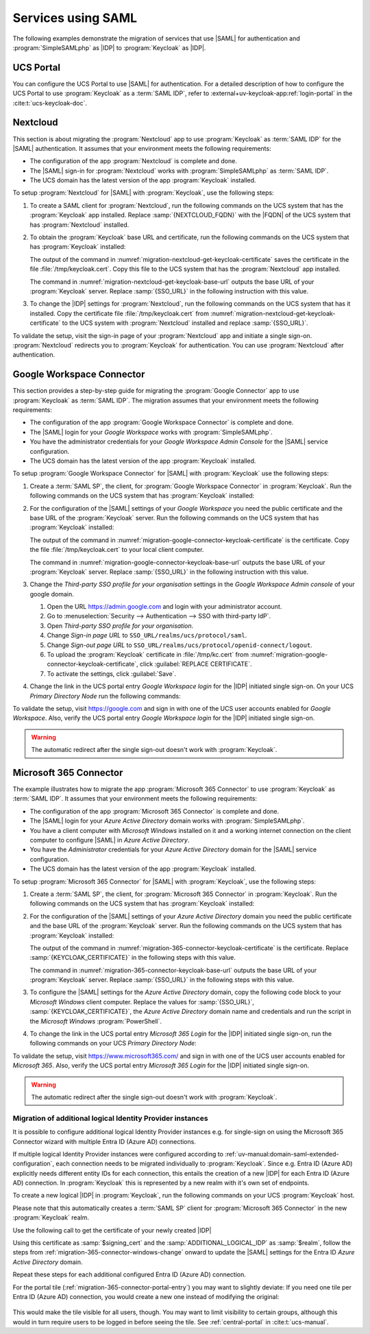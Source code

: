 .. SPDX-FileCopyrightText: 2023-2024 Univention GmbH
..
.. SPDX-License-Identifier: AGPL-3.0-only

.. _migration-example-saml:

Services using SAML
===================

The following examples demonstrate the migration of services that use |SAML|
for authentication and :program:`SimpleSAMLphp` as |IDP| to :program:`Keycloak`
as |IDP|.

.. _portal-migration:

UCS Portal
----------

You can configure the UCS Portal to use |SAML| for authentication. For a
detailed description of how to configure the UCS Portal to use
:program:`Keycloak` as a :term:`SAML IDP`, refer to
:external+uv-keycloak-app:ref:`login-portal` in the :cite:t:`ucs-keycloak-doc`.

.. _migration-nextcloud:

Nextcloud
---------

This section is about migrating the :program:`Nextcloud` app to use
:program:`Keycloak` as :term:`SAML IDP` for the |SAML| authentication. It
assumes that your environment meets the following requirements:

* The configuration of the app :program:`Nextcloud` is complete and done.

* The |SAML| sign-in for :program:`Nextcloud` works with
  :program:`SimpleSAMLphp` as :term:`SAML IDP`.

* The UCS domain has the latest version of the app :program:`Keycloak`
  installed.

To setup :program:`Nextcloud` for |SAML| with :program:`Keycloak`, use the
following steps:

#. To create a SAML client for :program:`Nextcloud`, run the following commands
   on the UCS system that has the :program:`Keycloak` app installed. Replace
   :samp:`{NEXTCLOUD_FQDN}` with the |FQDN| of the UCS system that has
   :program:`Nextcloud` installed.

   .. code-block:: console
      :caption: Create SAML client for *Nextcloud* in *Keycloak*
      :name: migration-nextcloud-create-saml-client

      $ NEXTCLOUD_FQDN="REPLACE with NEXTCLOUD_FQDN"
      $ univention-keycloak saml/sp create \
        --metadata-url="https://$NEXTCLOUD_FQDN/nextcloud/apps/user_saml/saml/metadata" \
        --role-mapping-single-value

#. To obtain the :program:`Keycloak` base URL and certificate, run
   the following commands on the UCS system that has :program:`Keycloak`
   installed:

   .. code-block:: console
      :caption: Retrieve public certificate of *Keycloak*
      :name: migration-nextcloud-get-keycloak-certificate

      $ univention-keycloak saml/idp/cert get \
         --as-pem \
         --output "/tmp/keycloak.cert"

   The output of the command in
   :numref:`migration-nextcloud-get-keycloak-certificate` saves the certificate
   in the file :file:`/tmp/keycloak.cert`. Copy this file to the UCS system that
   has the :program:`Nextcloud` app installed.

   .. code-block:: console
      :caption: Retrieve public certificate and *Keycloak* base URL
      :name: migration-nextcloud-get-keycloak-base-url

      $ univention-keycloak get-keycloak-base-url

   The command in :numref:`migration-nextcloud-get-keycloak-base-url` outputs
   the base URL of your :program:`Keycloak` server. Replace :samp:`{SSO_URL}` in
   the following instruction with this value.

#. To change the |IDP| settings for :program:`Nextcloud`, run the following
   commands on the UCS system that has it installed. Copy the certificate file
   :file:`/tmp/keycloak.cert` from
   :numref:`migration-nextcloud-get-keycloak-certificate` to the UCS system with
   :program:`Nextcloud` installed and replace :samp:`{SSO_URL}`.

   .. code-block:: console
      :caption: Configure the :program:`Nextcloud` app to use :program:`Keycloak` as |IDP|
      :name: migration-nextcloud-saml-settings

      $ SSO_URL="REPLACE WITH SSO_URL"
      $ univention-app shell nextcloud sudo -u www-data /var/www/html/occ saml:config:set \
        --idp-x509cert="$(cat /tmp/keycloak.cert)" \
        --general-uid_mapping="uid" \
        --idp-singleLogoutService.url="$SSO_URL/realms/ucs/protocol/saml" \
        --idp-singleSignOnService.url="$SSO_URL/realms/ucs/protocol/saml" \
        --idp-entityId="$SSO_URL/realms/ucs" 1

To validate the setup, visit the sign-in page of your :program:`Nextcloud`
app and initiate a single sign-on. :program:`Nextcloud` redirects you to
:program:`Keycloak` for authentication. You can use :program:`Nextcloud` after
authentication.

.. seealso::

   `Nextcloud <https://www.univention.com/products/univention-app-center/app-catalog/nextcloud/>`_
      in Univention App Catalog

.. _migration-google-connector:

Google Workspace Connector
--------------------------

This section provides a step-by-step guide for migrating the :program:`Google
Connector` app to use :program:`Keycloak` as :term:`SAML IDP`. The migration
assumes that your environment meets the following requirements:

* The configuration of the app :program:`Google Workspace Connector` is complete
  and done.

* The |SAML| login for your *Google Workspace* works with
  :program:`SimpleSAMLphp`.

* You have the administrator credentials for your *Google Workspace Admin Console* for
  the |SAML| service configuration.

* The UCS domain has the latest version of the app :program:`Keycloak`
  installed.

To setup :program:`Google Workspace Connector` for |SAML| with
:program:`Keycloak` use the following steps:

#. Create a :term:`SAML SP`, the client, for :program:`Google Workspace
   Connector` in :program:`Keycloak`. Run the following commands on the UCS
   system that has :program:`Keycloak` installed:

   .. code-block:: console
      :caption: Create SAML client for *Google Workspace Connector* in *Keycloak*
      :name: migration-google-connector-create-saml-sp

      $ google_domain="REPLACE_WITH_NAME_OF_YOUR_GOOGLE_DOMAIN"
      $ univention-keycloak saml/sp create \
          --client-id google.com \
          --assertion-consumer-url-post "https://www.google.com/a/$google_domain/acs" \
          --single-logout-service-url-post "https://www.google.com/a/$google_domain/acs" \
          --idp-initiated-sso-url-name google.com \
          --name-id-format email \
          --frontchannel-logout-off
      $ univention-keycloak user-attribute-ldap-mapper \
        create univentionGoogleAppsPrimaryEmail
      $ univention-keycloak saml-client-nameid-mapper create \
        google.com \
        univentionGoogleAppsPrimaryEmail \
        --user-attribute univentionGoogleAppsPrimaryEmail \
        --mapper-nameid-format urn:oasis:names:tc:SAML:1.1:nameid-format:emailAddress

#. For the configuration of the |SAML| settings of your *Google Workspace* you
   need the public certificate and the base URL of the :program:`Keycloak`
   server. Run the following commands on the UCS system that has
   :program:`Keycloak` installed:

   .. code-block:: console
      :caption: Retrieve public certificate and *Keycloak* base URL
      :name: migration-google-connector-keycloak-certificate

      $ univention-keycloak saml/idp/cert get --as-pem --output /tmp/keycloak.cert

   The output of the command in
   :numref:`migration-google-connector-keycloak-certificate` is the certificate.
   Copy the file :file:`/tmp/keycloak.cert` to your local client computer.

   .. code-block:: console
      :caption: Retrieve public certificate and *Keycloak* base URL
      :name: migration-google-connector-keycloak-base-url

      $ univention-keycloak get-keycloak-base-url

   The command in :numref:`migration-google-connector-keycloak-base-url` outputs
   the base URL of your :program:`Keycloak` server. Replace :samp:`{SSO_URL}` in
   the following instruction with this value.

#. Change the *Third-party SSO profile for your organisation* settings in the
   *Google Workspace Admin console* of your google domain.

   #. Open the URL https://admin.google.com and login with your administrator
      account.

   #. Go to :menuselection:`Security --> Authentication --> SSO with third-party IdP`.

   #. Open *Third-party SSO profile for your organisation*.

   #. Change *Sign-in page URL* to ``SSO_URL/realms/ucs/protocol/saml``.

   #. Change *Sign-out page URL* to ``SSO_URL/realms/ucs/protocol/openid-connect/logout``.

   #. To upload the :program:`Keycloak` certificate in :file:`/tmp/kc.cert`
      from :numref:`migration-google-connector-keycloak-certificate`, click
      :guilabel:`REPLACE CERTIFICATE`.

   #. To activate the settings, click :guilabel:`Save`.

#. Change the link in the UCS portal entry *Google Workspace login* for the
   |IDP| initiated single sign-on. On your UCS *Primary Directory Node* run the
   following commands:

   .. code-block:: console
      :caption: Change portal entry for *Google Workspace login* to |IDP| initiated single sign-on
      :name: migration-google-connector-portal-entry

      $ google_domain="REPLACE WITH NAME_OF_YOUR_GOOGLE_DOMAIN"
      $ SSO_URL="REPLACE WITH SSO_URL"
      $ udm portals/entry modify \
        --dn "cn=SP,cn=entry,cn=portals,cn=univention,$(ucr get ldap/base)" \
        --set link='"en_US" "'"$SSO_URL"'/realms/ucs/protocol/saml/clients/google.com?RelayState=https://www.google.com/a/'"$google_domain"'/ServiceLogin"'

To validate the setup, visit https://google.com and sign in with one of the
UCS user accounts enabled for *Google Workspace*. Also, verify the UCS portal
entry *Google Workspace login* for the |IDP| initiated single sign-on.

.. warning::

   The automatic redirect after the single sign-out doesn't work with
   :program:`Keycloak`.

.. seealso::

   `Google Workspace Connector <https://www.univention.com/products/univention-app-center/app-catalog/google-apps/>`_
      in Univention App Catalog

.. _migration-365-connector:

Microsoft 365 Connector
-----------------------

The example illustrates how to migrate the app :program:`Microsoft 365
Connector` to use :program:`Keycloak` as :term:`SAML IDP`. It assumes
that your environment meets the following requirements:

* The configuration of the app :program:`Microsoft 365 Connector` is complete
  and done.

* The |SAML| login for your *Azure Active Directory* domain works with
  :program:`SimpleSAMLphp`.

* You have a client computer with *Microsoft Windows* installed on it and a
  working internet connection on the client computer to configure |SAML| in
  *Azure Active Directory*.

* You have the *Administrator* credentials for your *Azure Active Directory*
  domain for the |SAML| service configuration.

* The UCS domain has the latest version of the app :program:`Keycloak`
  installed.

To setup :program:`Microsoft 365 Connector` for |SAML| with :program:`Keycloak`,
use the following steps:

#. Create a :term:`SAML SP`, the client, for :program:`Microsoft 365 Connector`
   in :program:`Keycloak`. Run the following commands on the UCS system that has
   :program:`Keycloak` installed:

   .. code-block:: console
      :caption: Create SAML client for *Microsoft 365 Connector* in *Keycloak*
      :name: migration-365-connector-create-saml-sp

      # get the saml client metadata xml from microsoft
      $ curl https://nexus.microsoftonline-p.com/federationmetadata/saml20/federationmetadata.xml > /tmp/ms.xml

      # create the client in keycloak
      $ univention-keycloak saml/sp create \
        --metadata-file /tmp/ms.xml \
        --metadata-url urn:federation:MicrosoftOnline \
        --idp-initiated-sso-url-name MicrosoftOnline \
        --single-logout-service-url-redirect https://login.microsoftonline.com/login.srf \
        --name-id-format persistent

      # create a SAML nameid mapper
      $ univention-keycloak saml-client-nameid-mapper create \
        urn:federation:MicrosoftOnline \
        entryUUID \
        --mapper-nameid-format "urn:oasis:names:tc:SAML:2.0:nameid-format:persistent" \
        --user-attribute entryUUID \
        --base64


#. For the configuration of the |SAML| settings of your *Azure Active Directory*
   domain you need the public certificate and the base URL of the
   :program:`Keycloak` server. Run the following commands on the UCS system that
   has :program:`Keycloak` installed:

   .. code-block:: console
      :caption: Retrieve public certificate and *Keycloak* base URL
      :name: migration-365-connector-keycloak-certificate

      $ univention-keycloak saml/idp/cert get --output /tmp/keycloak.cert
      $ cat /tmp/keycloak.cert

   The output of the command in
   :numref:`migration-365-connector-keycloak-certificate` is the certificate.
   Replace :samp:`{KEYCLOAK_CERTIFICATE}` in the following steps with this
   value.

   .. code-block:: console
      :caption: Retrieve public certificate and *Keycloak* base URL
      :name: migration-365-connector-keycloak-base-url

      $ univention-keycloak get-keycloak-base-url

   The command in :numref:`migration-365-connector-keycloak-base-url` outputs
   the base URL of your :program:`Keycloak` server. Replace :samp:`{SSO_URL}` in
   the following steps with this value.

#. To configure the |SAML| settings for the *Azure Active Directory* domain,
   copy the following code block to your *Microsoft Windows* client computer.
   Replace the values for :samp:`{SSO_URL}`, :samp:`{KEYCLOAK_CERTIFICATE}`,
   the *Azure Active Directory* domain name and credentials and run the
   script in the *Microsoft Windows* :program:`PowerShell`.

   .. code-block:: powershell
      :caption: Change *Azure Active Directory* domain authentication to use *Keycloak*
      :name: migration-365-connector-windows-change

      # CHANGE this according to your setup/environemt
      $sso_url = "replace with SSO_URL"
      $signing_cert = "replace with KEYCLOAK_CERTIFICATE"
      $domain = "YOUR AZURE DOMAIN NAME"
      $username = "YOUR AZURE DOMAIN ADMIN"
      $password = "PASSWORD OF YOUR AZURE DOMAIN ADMIN"
      $realm = "REALM OF CHOICE (usually ucs)"
      # CHANGE end

      $issuer_uri = "$sso_url/realms/$realm"
      $logon_uri = "$sso_url/realms/$realm/protocol/saml"
      $passive_logon_uri = "$sso_url/realms/$realm/protocol/saml"
      $logoff_uri = "$sso_url/realms/$realm/protocol/saml"
      $pass = ConvertTo-SecureString -String "$password" -AsPlainText -Force
      $credential = New-Object -TypeName System.Management.Automation.PSCredential -ArgumentList $username, $pass
      $o365cred = Get-Credential $credential

      Install-Module MSOnline
      Import-Module MSOnline
      Connect-MsolService -Credential $o365cred

      Set-MsolDomainAuthentication -DomainName "$domain" -Authentication Managed
      Set-MsolDomainAuthentication `
          -DomainName "$domain" `
          -FederationBrandName "UCS" `
          -Authentication Federated `
          -ActiveLogOnUri "$logon_uri" `
          -PassiveLogOnUri "$passive_logon_uri" `
          -SigningCertificate "$signing_cert" `
          -IssuerUri "$issuer_uri" `
          -LogOffUri "$logoff_uri" `
          -PreferredAuthenticationProtocol SAMLP

      Get-MsolDomain
      Pause

#. To change the link in the UCS portal entry *Microsoft 365 Login* for the
   |IDP| initiated single sign-on, run the following commands on your UCS
   *Primary Directory Node*:

   .. code-block:: console
      :caption: Change portal entry for *Microsoft 365 Login* to |IDP| initiated single sign-on
      :name: migration-365-connector-portal-entry

      $ SSO_URL="REPLACE WITH SSO_URL"
      $ realm="ucs"
      $ udm portals/entry modify \
        --dn "cn=office365,cn=entry,cn=portals,cn=univention,$(ucr get ldap/base)" \
        --set link='"en_US" "'"$SSO_URL"'/realms/"'"$realm"'"/protocol/saml/clients/MicrosoftOnline"'

To validate the setup, visit https://www.microsoft365.com/ and sign in with one
of the UCS user accounts enabled for *Microsoft 365*. Also, verify the UCS
portal entry *Microsoft 365 Login* for the |IDP| initiated single sign-on.

.. warning::

   The automatic redirect after the single sign-out doesn't work with
   :program:`Keycloak`.

.. _migration-365-connector-multiple-connection:

Migration of additional logical Identity Provider instances
~~~~~~~~~~~~~~~~~~~~~~~~~~~~~~~~~~~~~~~~~~~~~~~~~~~~~~~~~~~

It is possible to configure additional logical Identity Provider instances
e.g. for single-sign on using the Microsoft 365 Connector wizard with multiple
Entra ID (Azure AD) connections.

If multiple logical Identity Provider instances were configured according to :ref:`uv-manual:domain-saml-extended-configuration`, each connection
needs to be migrated individually to :program:`Keycloak`.
Since e.g. Entra ID (Azure AD) explicitly needs different entity IDs for each connection, this entails the creation of a new |IDP| for each Entra ID (Azure AD) connection.
In :program:`Keycloak` this is represented by a new realm with it's own set of endpoints.

To create a new logical |IDP| in :program:`Keycloak`, run the following commands on your UCS :program:`Keycloak` host.

.. code-block:: console
   :caption: Create a new logical |IDP| in Keycloak
   :name: create-proxy-realm

   $ ADDITIONAL_LOGICAL_IDP="REPLACE WITH MICROSOFT 365 AD CONNECTION NAME"
   $ univention-keycloak proxy-realms create "$ADDITIONAL_LOGICAL_IDP"


Please note that this automatically creates a :term:`SAML SP` client for :program:`Microsoft 365 Connector` in the new :program:`Keycloak` realm.

Use the following call to get the certificate of your newly created |IDP|

.. code-block:: console
   :caption: Get the certificate of the newly created Realm
   :name: get-certificate-of-realm

   $ univention-keycloak saml/idp/cert get \
      --realm-id="$ADDITIONAL_LOGICAL_IDP" \
      --output "/tmp/keycloak-"$ADDITIONAL_LOGICAL_IDP".cert"
    cat /tmp/keycloak-"$ADDITIONAL_LOGICAL_IDP".cert

Using this certificate as :samp:`$signing_cert` and the :samp:`ADDITIONAL_LOGICAL_IDP` as :samp:`$realm`, follow the steps from
:ref:`migration-365-connector-windows-change` onward to update the |SAML| settings for the Entra ID *Azure Active Directory* domain.

Repeat these steps for each additional configured Entra ID (Azure AD) connection.

For the portal tile (:ref:`migration-365-connector-portal-entry`) you may want
to slightly deviate: If you need one tile per Entra ID (Azure AD) connection, you would
create a new one instead of modifying the original:

   .. code-block:: console
      :caption: Change portal entry for *Microsoft 365 Login* to |IDP| initiated single sign-on
      :name: migration-365-connector-multiple-connections-portal-entry

      $ SSO_URL="REPLACE WITH SSO_URL"
      $ realm="REPLACE WITH REALM"
      $ udm portals/entry create \
        --position "cn=entry,cn=portals,cn=univention,$(ucr get ldap/base)" \
        --set name="office365-$realm" \
        --set displayName='"en_US" "Microsoft 365 Login ('"$realm"')"' \
        --set description='"en_US" "Single Sign-On Microsoft 365 ('"$realm"')"' \
        --set icon="$(base64 /var/www/office365.png)" \
        --set linkTarget=newwindow \
        --set link='"en_US" "'"$SSO_URL"'/realms/"'"$realm"'"/protocol/saml/clients/MicrosoftOnline"'
      $ udm portals/category modify \
        --dn "cn=domain-service,cn=category,cn=portals,cn=univention,$(ucr get ldap/base)" \
        --append entries="cn=office365-$realm,cn=entry,cn=portals,cn=univention,$(ucr get ldap/base)"

This would make the tile visible for all users, though. You may want to limit
visibility to certain groups, although this would in turn require users to be
logged in before seeing the tile. See :ref:`central-portal` in
:cite:t:`ucs-manual`.

.. seealso::

   `Microsoft 365 Connector <https://www.univention.com/products/univention-app-center/app-catalog/microsoft365/>`_
      in Univention App Catalog

